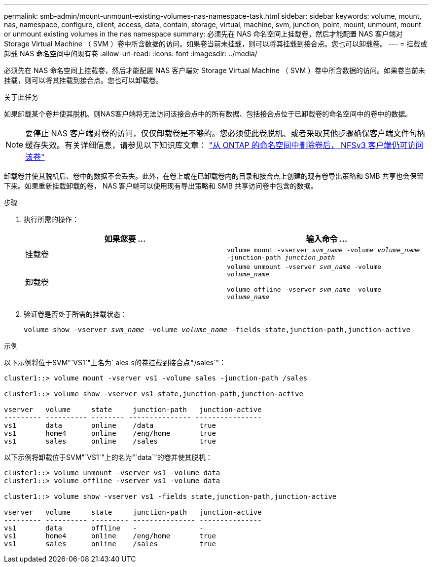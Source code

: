---
permalink: smb-admin/mount-unmount-existing-volumes-nas-namespace-task.html 
sidebar: sidebar 
keywords: volume, mount, nas, namespace, configure, client, access, data, contain, storage, virtual, machine, svm, junction, point, mount, unmount, mount or unmount existing volumes in the nas namespace 
summary: 必须先在 NAS 命名空间上挂载卷，然后才能配置 NAS 客户端对 Storage Virtual Machine （ SVM ）卷中所含数据的访问。如果卷当前未挂载，则可以将其挂载到接合点。您也可以卸载卷。 
---
= 挂载或卸载 NAS 命名空间中的现有卷
:allow-uri-read: 
:icons: font
:imagesdir: ../media/


[role="lead"]
必须先在 NAS 命名空间上挂载卷，然后才能配置 NAS 客户端对 Storage Virtual Machine （ SVM ）卷中所含数据的访问。如果卷当前未挂载，则可以将其挂载到接合点。您也可以卸载卷。

.关于此任务
如果卸载某个卷并使其脱机、则NAS客户端将无法访问该接合点中的所有数据、包括接合点位于已卸载卷的命名空间中的卷中的数据。

[NOTE]
====
要停止 NAS 客户端对卷的访问，仅仅卸载卷是不够的。您必须使此卷脱机、或者采取其他步骤确保客户端文件句柄缓存失效。有关详细信息，请参见以下知识库文章： https://kb.netapp.com/Advice_and_Troubleshooting/Data_Storage_Software/ONTAP_OS/NFSv3_clients_still_have_access_to_a_volume_after_being_removed_from_the_namespace_in_ONTAP["从 ONTAP 的命名空间中删除卷后， NFSv3 客户端仍可访问该卷"]

====
卸载卷并使其脱机后、卷中的数据不会丢失。此外，在卷上或在已卸载卷内的目录和接合点上创建的现有卷导出策略和 SMB 共享也会保留下来。如果重新挂载卸载的卷， NAS 客户端可以使用现有导出策略和 SMB 共享访问卷中包含的数据。

.步骤
. 执行所需的操作：
+
|===
| 如果您要 ... | 输入命令 ... 


 a| 
挂载卷
 a| 
`volume mount -vserver _svm_name_ -volume _volume_name_ -junction-path _junction_path_`



 a| 
卸载卷
 a| 
`volume unmount -vserver _svm_name_ -volume _volume_name_`

`volume offline -vserver _svm_name_ -volume _volume_name_`

|===
. 验证卷是否处于所需的挂载状态：
+
`volume show -vserver _svm_name_ -volume _volume_name_ -fields state,junction-path,junction-active`



.示例
以下示例将位于SVM"`VS1`"上名为` ales `s的卷挂载到接合点"`/sales`"：

[listing]
----
cluster1::> volume mount -vserver vs1 -volume sales -junction-path /sales

cluster1::> volume show -vserver vs1 state,junction-path,junction-active

vserver   volume     state     junction-path   junction-active
--------- ---------- -------- --------------- ----------------
vs1       data       online    /data           true
vs1       home4      online    /eng/home       true
vs1       sales      online    /sales          true
----
以下示例将卸载位于SVM"`VS1`"上的名为"`data`"的卷并使其脱机：

[listing]
----
cluster1::> volume unmount -vserver vs1 -volume data
cluster1::> volume offline -vserver vs1 -volume data

cluster1::> volume show -vserver vs1 -fields state,junction-path,junction-active

vserver   volume     state     junction-path   junction-active
--------- ---------- --------- --------------- ---------------
vs1       data       offline   -               -
vs1       home4      online    /eng/home       true
vs1       sales      online    /sales          true
----